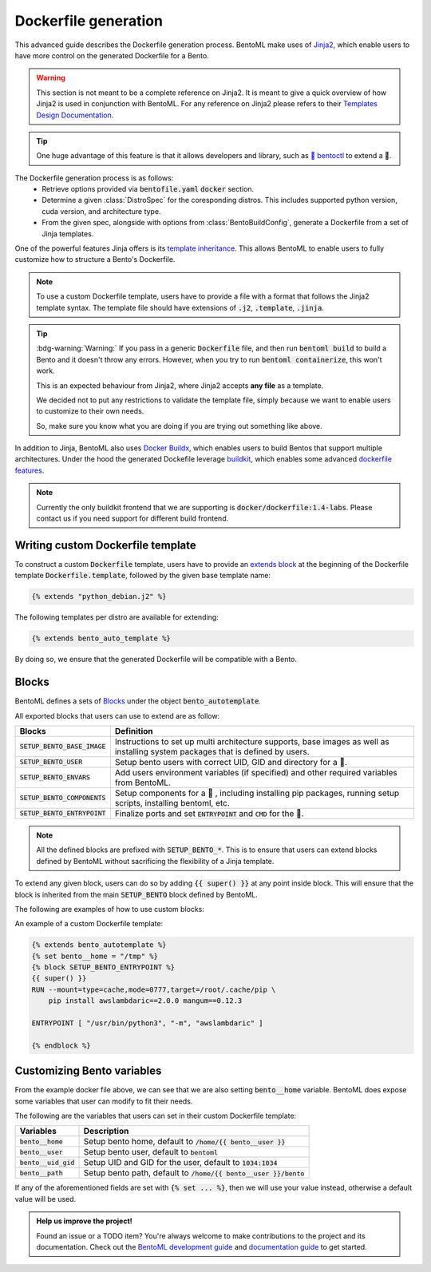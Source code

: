 =====================
Dockerfile generation
=====================

This advanced guide describes the Dockerfile generation process. BentoML make uses
of `Jinja2 <https://jinja.palletsprojects.com/en/3.1.x/>`_, which enable users
to have more control on the generated Dockerfile for a Bento.

.. warning::

    This section is not meant to be a complete reference on Jinja2. It is meant to
    give a quick overview of how Jinja2 is used in conjunction with BentoML. For
    any reference on Jinja2 please refers to their `Templates Design Documentation <https://jinja.palletsprojects.com/en/3.1.x/templates/>`_.

.. tip::

    One huge advantage of this feature is that it allows developers and library,
    such as `🚀 bentoctl <https://github.com/bentoml/bentoctl>`_ to extend a 🍱.

The Dockerfile generation process is as follows:
    - Retrieve options provided via :code:`bentofile.yaml` :code:`docker` section.
    - Determine a given :class:`DistroSpec` for the coresponding distros. This
      includes supported python version, cuda version, and architecture type.
    - From the given spec, alongside with options from :class:`BentoBuildConfig`,
      generate a Dockerfile from a set of Jinja templates.

One of the powerful features Jinja offers is its `template inheritance <https://jinja.palletsprojects.com/en/3.1.x/templates/#template-inheritance>`_.
This allows BentoML to enable users to fully customize how to structure a Bento's Dockerfile.

.. note::

    To use a custom Dockerfile template, users have to provide a file with a format
    that follows the Jinja2 template syntax. The template file should have
    extensions of :code:`.j2`, :code:`.template`, :code:`.jinja`.

.. tip::

   :bdg-warning:`Warning:` If you pass in a generic :code:`Dockerfile` file, and then run :code:`bentoml build` to build a Bento and it doesn't throw any errors.
   However, when you try to run :code:`bentoml containerize`, this won't work.

   This is an expected behaviour from Jinja2, where Jinja2 accepts **any file** as a template.

   We decided not to put any restrictions to validate the template file, simply because we want to enable 
   users to customize to their own needs. 

   So, make sure you know what you are doing if you are trying out something like above.

In addition to Jinja, BentoML also uses `Docker Buildx <https://docs.docker.com/desktop/multi-arch/>`_, which enables users to build Bentos that support
multiple architectures. Under the hood the generated Dockefile leverage
`buildkit <https://github.com/moby/buildkit>`_, which enables some advanced `dockerfile features <https://github.com/moby/buildkit/blob/master/frontend/dockerfile/docs/syntax.md#dockerfile-frontend-syntaxes>`_.

.. note::

   Currently the only buildkit frontend that we are supporting is
   :code:`docker/dockerfile:1.4-labs`. Please contact us if you need support for
   different build frontend.


Writing custom Dockerfile template
^^^^^^^^^^^^^^^^^^^^^^^^^^^^^^^^^^


To construct a custom :code:`Dockerfile` template, users have to provide an `extends block <https://jinja.palletsprojects.com/en/3.1.x/templates/#extends>`_ at the beginning of the Dockerfile template :code:`Dockerfile.template`, followed by the given base template name:

.. code-block:: jinja

    {% extends "python_debian.j2" %}


The following templates per distro are available for extending:

.. dropdown:: :code:`alpine`
   :class-title: sd-text-primary

   .. tab-set::

       .. tab-item:: base_alpine.j2

           .. literalinclude:: ../../../bentoml/_internal/bento/docker/templates/base_alpine.j2
               :language: jinja

       .. tab-item:: miniconda_alpine.j2

           .. literalinclude:: ../../../bentoml/_internal/bento/docker/templates/miniconda_alpine.j2
               :language: jinja

       .. tab-item:: python_alpine.j2

           .. literalinclude:: ../../../bentoml/_internal/bento/docker/templates/python_alpine.j2
               :language: jinja

.. dropdown:: :code:`debian`
   :class-title: sd-text-primary

   .. tab-set::

       .. tab-item:: base_debian.j2

           .. literalinclude:: ../../../bentoml/_internal/bento/docker/templates/base_debian.j2
               :language: jinja

       .. tab-item:: miniconda_debian.j2

           .. literalinclude:: ../../../bentoml/_internal/bento/docker/templates/miniconda_debian.j2
               :language: jinja


       .. tab-item:: cuda_debian.j2

           .. literalinclude:: ../../../bentoml/_internal/bento/docker/templates/cuda_debian.j2
               :language: jinja

           .. note::

              For :code:`cuda_debian.j2`, we are using NVIDIA's `nvidia/cuda` image with
              ubuntu variants. This is because NVIDIA does not maintain a debian image.
              Ubuntu is a good substitute for Debian as Ubuntu is debian-based.

       .. tab-item:: python_debian.j2

           .. literalinclude:: ../../../bentoml/_internal/bento/docker/templates/python_debian.j2
               :language: jinja


.. dropdown:: Adding `conda` to CUDA-based template
    :class-title: sd-text-primary

    .. tip::

       :bdg-warning:`Warning:` miniconda install scripts provided by ContinuumIO (the parent company of Anaconda) supports Python 3.7 to 3.9. Make sure that you are using the correct python version under :code:`docker.python_version`.

    If you need to use conda for CUDA images, use the following template (*partially extracted from* `ContinuumIO/docker-images <https://github.com/ContinuumIO/docker-images/blob/master/miniconda3/debian/Dockerfile>`_):

    .. dropdown:: Expands me
       :class-title: sd-text-primary

       .. code-block:: jinja

          {% extends "base_debian.j2" %}
          {# Make sure to change the correct python_version and conda version accordingly. #}
          {# example: py38_4.10.3 #}
          {# refers to https://repo.anaconda.com/miniconda/ for miniconda3 base #}
          {% set conda_version="py39_4.11.0" %}
          {% set conda_path="/opt/conda" %}
          {% set conda_exec= [conda_path, "bin", "conda"] | join("/") %}
          {% block SETUP_BENTO_BASE_IMAGE %}
          FROM debian:bullseye-slim as conda-build

          RUN --mount=type=cache,from=cached,sharing=shared,target=/var/cache/apt \
              --mount=type=cache,from=cached,sharing=shared,target=/var/lib/apt \
              apt-get update -y && \
              apt-get install -y --no-install-recommends --allow-remove-essential \
                          software-properties-common \
                  bzip2 \
                  ca-certificates \
                  git \
                  libglib2.0-0 \
                  libsm6 \
                  libxext6 \
                  libxrender1 \
                  mercurial \
                  openssh-client \
                  procps \
                  subversion \
                  wget && \
              apt-get clean

          ENV PATH {{ conda_path }}/bin:$PATH

          SHELL [ "/bin/bash", "-eo", "pipefail", "-c" ]

          ARG CONDA_VERSION={{ conda_version }}

          RUN bash <<EOF
          set -ex

          UNAME_M=$(uname -m)

          if [ "${UNAME_M}" = "x86_64" ]; then
              MINICONDA_URL="https://repo.anaconda.com/miniconda/Miniconda3-${CONDA_VERSION}-Linux-x86_64.sh";
              SHA256SUM="4ee9c3aa53329cd7a63b49877c0babb49b19b7e5af29807b793a76bdb1d362b4";
          elif [ "${UNAME_M}" = "s390x" ]; then
              MINICONDA_URL="https://repo.anaconda.com/miniconda/Miniconda3-${CONDA_VERSION}-Linux-s390x.sh";
              SHA256SUM="e5e5e89cdcef9332fe632cd25d318cf71f681eef029a24495c713b18e66a8018";
          elif [ "${UNAME_M}" = "aarch64" ]; then
              MINICONDA_URL="https://repo.anaconda.com/miniconda/Miniconda3-${CONDA_VERSION}-Linux-aarch64.sh";
              SHA256SUM="00c7127a8a8d3f4b9c2ab3391c661239d5b9a88eafe895fd0f3f2a8d9c0f4556";
          elif [ "${UNAME_M}" = "ppc64le" ]; then
              MINICONDA_URL="https://repo.anaconda.com/miniconda/Miniconda3-${CONDA_VERSION}-Linux-ppc64le.sh";
              SHA256SUM="8ee1f8d17ef7c8cb08a85f7d858b1cb55866c06fcf7545b98c3b82e4d0277e66";
          fi

          wget "${MINICONDA_URL}" -O miniconda.sh -q && echo "${SHA256SUM} miniconda.sh" > shasum

          if [ "${CONDA_VERSION}" != "latest" ]; then 
              sha256sum --check --status shasum; 
          fi

          mkdir -p /opt
          sh miniconda.sh -b -p {{ conda_path }} && rm miniconda.sh shasum

          find {{ conda_path }}/ -follow -type f -name '*.a' -delete
          find {{ conda_path }}/ -follow -type f -name '*.js.map' -delete
          {{ conda_exec }} clean -afy
          EOF

          {{ super() }}

          ENV PATH {{ conda_path }}/bin:$PATH

          COPY --from=conda-build {{ conda_path }} {{ conda_path }}

          RUN bash <<EOF
          ln -s {{ conda_path }}/etc/profile.d/conda.sh /etc/profile.d/conda.sh
          echo ". {{ conda_path }}/etc/profile.d/conda.sh" >> ~/.bashrc
          echo "{{ conda_exec }} activate base" >> ~/.bashrc
          EOF

          {% endblock %}
          {% block SETUP_BENTO_ENVARS %}

          SHELL [ "/bin/bash", "-eo", "pipefail", "-c" ]

          {{ super() }}

          RUN --mount=type=cache,mode=0777,target=/opt/conda/pkgs bash <<EOF
          SAVED_PYTHON_VERSION={{ __python_version_full__ }}
          PYTHON_VERSION=${SAVED_PYTHON_VERSION%.*}

          echo "Installing Python $PYTHON_VERSION with conda..."
          {{ conda_exec }} install -y -n base pkgs/main::python=$PYTHON_VERSION pip

          if [ -f {{ __environment_yml__ }} ]; then
          # set pip_interop_enabled to improve conda-pip interoperability. Conda can use
          # pip-installed packages to satisfy dependencies.
          echo "Updating conda base environment with environment.yml"
          {{ conda_exec }} config --set pip_interop_enabled True || true
          {{ conda_exec }} env update -n base -f {{ __environment_yml__ }}
          {{ conda_exec }} clean --all
          fi
          EOF
          {% endblock %}


.. dropdown:: About BentoML's templates inheritance:
   :icon: bookmark

   All internal templates are located `here <https://github.com/bentoml/BentoML/tree/main/bentoml/_internal/bento/docker/templates>`_

   As you can see, the BentoML internal Dockerfile templates are organized with the format :code:`<release_type>_<distro>.j2` with:

   +---------------+------------------------------------------+
   | Release type  | Description                              |
   +===============+==========================================+
   | base          | A base setup for all supported distros.  |
   +---------------+------------------------------------------+
   | cuda          | CUDA-supported templates.                |
   +---------------+------------------------------------------+
   | miniconda     | Conda-supported templates.               |
   +---------------+------------------------------------------+
   | python        | Python releases.                         |
   +---------------+------------------------------------------+

   where :code:`base_<distro>.j2` is extended from `base.j2 <https://github.com/bentoml/BentoML/tree/main/bentoml/_internal/bento/docker/templates/base.j2>`_

   The templates hierarchy is as follows:

   .. code-block:: bash

       .
       └── base.j2
           ├── base_alpine.j2
           │   ├── miniconda_alpine.j2
           │   └── python_alpine.j2
           ├── base_amazonlinux.j2
           │   └── python_amazonlinux.j2
           ├── base_debian.j2
           │   ├── cuda_debian.j2
           │   ├── miniconda_debian.j2
           │   └── python_debian.j2
           └── base_ubi8.j2
               ├── cuda_ubi8.j2
               └── python_ubi8.j2


.. code-block:: jinja

    {% extends bento_auto_template %}

By doing so, we ensure that the generated Dockerfile will be compatible with a Bento.

.. dropdown:: About writing :code:`Dockerfile.template`
   :icon: code
   :open:

   The Dockerfile template is a mix between :code:`Jinja2` syntax and :code:`Dockerfile`
   syntax. BentoML set both `trim_blocks` and `lstrip_blocks` in Jinja
   templates environment to :code:`True`. 

   Make sure that your Dockerfile instruction is **unindented** as if you are writting a normal Dockerfile.

   Refers to `Jinja Whitespace Control <https://jinja.palletsprojects.com/en/3.1.x/templates/#whitespace-control>`_.

   An example of a Dockerfile template takes advantage of multi-stage build to
   isolate the installation of a local library :code:`mypackage`:

   .. code-block:: dockerfile

      {% extends bento_autotemplate %}
      {% block SETUP_BENTO_BASE_IMAGE %}
      FROM --platform=$BUILDPLATFORM python:3.7-slim as buildstage
      RUN mkdir /tmp/mypackage

      WORKDIR /tmp/mypackage/
      COPY mypackage .
      RUN python setup.py sdist && mv dist/mypackage-0.0.1.tar.gz mypackage.tar.gz

      {{ super() }}
      {% endblock %}
      {% block SETUP_BENTO_COMPONENTS %}
      {{ super() }}
      COPY --from=buildstage mypackage.tar.gz /tmp/wheels/
      RUN --network=none pip install --find-links /tmp/wheels mypackage
      {% endblock %}

   .. note::
      Notice how for all Dockerfile instruction, we consider as if the Jinja
      logics aren't there 🚀.

Blocks
^^^^^^

BentoML defines a sets of `Blocks <https://jinja.palletsprojects.com/en/3.1.x/templates/#base-template>`_ under the object :code:`bento_autotemplate`.

All exported blocks that users can use to extend are as follow:

+---------------------------------+----------------------------------------------------------------------------------------------------------------------------------+
| Blocks                          | Definition                                                                                                                       |
+=================================+==================================================================================================================================+
| :code:`SETUP_BENTO_BASE_IMAGE`  | Instructions to set up multi architecture supports, base images as well as installing system packages that is defined by users.  |
+---------------------------------+----------------------------------------------------------------------------------------------------------------------------------+
| :code:`SETUP_BENTO_USER`        | Setup bento users with correct UID, GID and directory for a 🍱.                                                                  |
+---------------------------------+----------------------------------------------------------------------------------------------------------------------------------+
| :code:`SETUP_BENTO_ENVARS`      | Add users environment variables (if specified) and other required variables from BentoML.                                        |
+---------------------------------+----------------------------------------------------------------------------------------------------------------------------------+
| :code:`SETUP_BENTO_COMPONENTS`  | Setup components for a 🍱 , including installing pip packages, running setup scripts, installing bentoml, etc.                   |
+---------------------------------+----------------------------------------------------------------------------------------------------------------------------------+
| :code:`SETUP_BENTO_ENTRYPOINT`  | Finalize ports and set :code:`ENTRYPOINT` and :code:`CMD` for the 🍱.                                                            |
+---------------------------------+----------------------------------------------------------------------------------------------------------------------------------+

.. note::

   All the defined blocks are prefixed with :code:`SETUP_BENTO_*`. This is to
   ensure that users can extend blocks defined by BentoML without sacrificing
   the flexibility of a Jinja template.

To extend any given block, users can do so by adding :code:`{{ super() }}` at
any point inside block. This will ensure that the block is inherited from the
main :code:`SETUP_BENTO` block defined by BentoML.

The following are examples of how to use custom blocks:

.. tab-set::

    .. tab-item:: Example 1

        .. code:: jinja

           {% extends bento_autotemplate %}
           {% block SETUP_BENTO_USER %}
           {{ super() }}
           ENV CUSTOM_USER_VAR=foobar
           {% endblock %}

    .. tab-item:: Example 2

        .. code:: jinja

           {% extends bento_autotemplate %}
           {% block SETUP_BENTO_COMPONENTS %}
           RUN --mount=type=ssh git clone git@github.com:myorg/myproject.git myproject
           {{ super() }}
           {% endblock %}

    .. tab-item:: Example 3

        .. code:: jinja

           {% extends bento_autotemplate %}
           {% block SETUP_BENTO_BASE_IMAGE %}
           FROM --platform=$BUILDPLATFORM tensorflow/tensorflow:latest-devel as tf
           {{ super() }}
           COPY --from=tf /tf /tf
           ...
           {% endblock %}

An example of a custom Dockerfile template:

.. code-block:: jinja

    {% extends bento_autotemplate %}
    {% set bento__home = "/tmp" %}
    {% block SETUP_BENTO_ENTRYPOINT %}
    {{ super() }}
    RUN --mount=type=cache,mode=0777,target=/root/.cache/pip \
        pip install awslambdaric==2.0.0 mangum==0.12.3

    ENTRYPOINT [ "/usr/bin/python3", "-m", "awslambdaric" ]

    {% endblock %}


.. dropdown:: About setting up 🍱 :code:`ENTRYPOINT` and :code:`CMD`
   :icon: code
   :color: light

   As you seen from the example above, the flexibility of a Jinja template also
   brings up the flexibility of setting up :code:`ENTRYPOINT` and :code:`CMD`.

   From `Dockerfile documentation <https://docs.docker.com/engine/reference/builder/#entrypoint>`_:

       Only the last :code:`ENTRYPOINT` instruction in the Dockerfile will have an effect.

   By default, a Bento sets:

   .. code-block:: dockerfile

       ENTRYPOINT [ "{{ bento__entrypoint }}" ]

       CMD ["bentoml", "serve", "{{ bento__path }}", "--production"]

   This means that if you have multiple :code:`ENTRYPOINT` instructions, you will have to
   make sure the last :code:`ENTRYPOINT` will run bentoml when using :code:`docker
   run` on the 🍱 container. 

   In cases where one needs to setup different :code:`ENTRYPOINT`, you can use
   the :code:`ENTRYPOINT` instruction under the :code:`SETUP_BENTO_ENTRYPOINT` block as follow:

   .. code-block:: jinja

        {% extends bento_autotemplate %}
        {% block SETUP_BENTO_ENTRYPOINT %}
        {{ super() }}

        ...
        ENTRYPOINT [ "{{ bento__entrypoint }}", "python", "-m", "awslambdaric" ]
        {% endblock %}

   .. tip::

        :code:`{{ bento__entrypoint }}` is the path the BentoML entrypoint,
        nothinig special here 😏

   Read more about :code:`CMD` and :code:`ENTRYPOINT` interaction `here <https://docs.docker.com/engine/reference/builder/#understand-how-cmd-and-entrypoint-interact>`_.

Customizing Bento variables
^^^^^^^^^^^^^^^^^^^^^^^^^^^

From the example docker file above, we can see that we are also setting :code:`bento__home` variable.
BentoML does expose some variables that user can modify to fit their needs.

The following are the variables that users can set in their custom Dockerfile template:

+-------------------------+---------------------------------------------------------------------+
| Variables               | Description                                                         |
+=========================+=====================================================================+
| :code:`bento__home`     | Setup bento home, default to :code:`/home/{{ bento__user }}`        |
+-------------------------+---------------------------------------------------------------------+
| :code:`bento__user`     | Setup bento user, default to :code:`bentoml`                        |
+-------------------------+---------------------------------------------------------------------+
| :code:`bento__uid_gid`  | Setup UID and GID for the user, default to :code:`1034:1034`        |
+-------------------------+---------------------------------------------------------------------+
| :code:`bento__path`     | Setup bento path, default to :code:`/home/{{ bento__user }}/bento`  |
+-------------------------+---------------------------------------------------------------------+

If any of the aforementioned fields are set with :code:`{% set ... %}`, then we
will use your value instead, otherwise a default value will be used.


.. admonition:: Help us improve the project!

    Found an issue or a TODO item? You're always welcome to make contributions to the
    project and its documentation. Check out the
    `BentoML development guide <https://github.com/bentoml/BentoML/blob/main/DEVELOPMENT.md>`_
    and `documentation guide <https://github.com/bentoml/BentoML/blob/main/docs/README.md>`_
    to get started.
